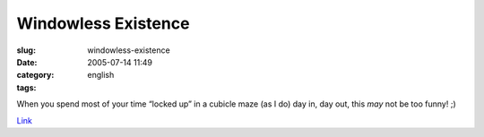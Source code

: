 Windowless Existence
####################
:slug: windowless-existence
:date: 2005-07-14 11:49
:category:
:tags: english

When you spend most of your time “locked up” in a cubicle maze (as I do)
day in, day out, this *may* not be too funny! ;)

|Windowless Existence|

`Link <http://www.phdcomics.com/comics/archive.php?comicid=604>`__

.. |Windowless Existence| image:: http://www.phdcomics.com/comics/archive/phd071405s.gif
